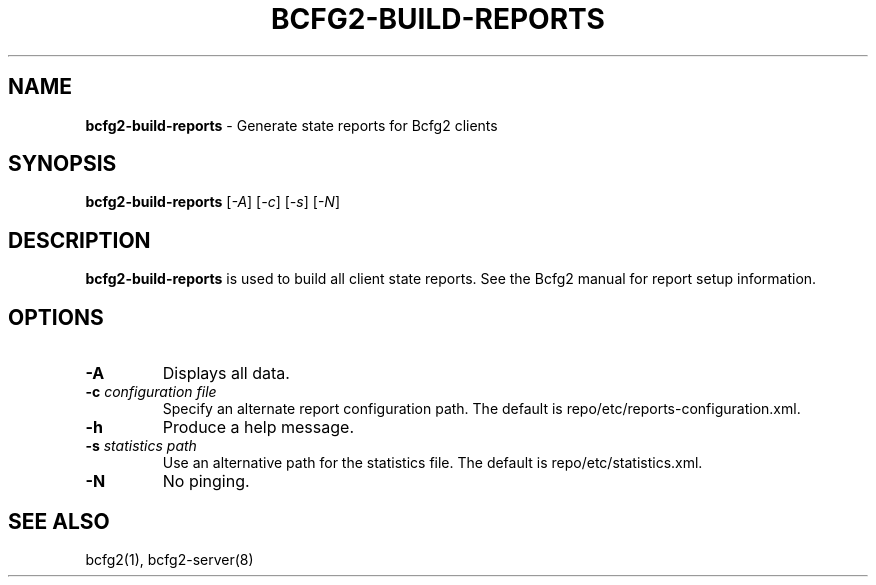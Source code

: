 .
.TH "BCFG2\-BUILD\-REPORTS" "8" "June 2012" "" ""
.
.SH "NAME"
\fBbcfg2\-build\-reports\fR \- Generate state reports for Bcfg2 clients
.
.SH "SYNOPSIS"
\fBbcfg2\-build\-reports\fR [\fI\-A\fR] [\fI\-c\fR] [\fI\-s\fR] [\fI\-N\fR]
.
.SH "DESCRIPTION"
\fBbcfg2\-build\-reports\fR is used to build all client state reports\. See the Bcfg2 manual for report setup information\.
.
.SH "OPTIONS"
.
.TP
\fB\-A\fR
Displays all data\.
.
.TP
\fB\-c\fR \fIconfiguration file\fR
Specify an alternate report configuration path\. The default is repo/etc/reports\-configuration\.xml\.
.
.TP
\fB\-h\fR
Produce a help message\.
.
.TP
\fB\-s\fR \fIstatistics path\fR
Use an alternative path for the statistics file\. The default is repo/etc/statistics\.xml\.
.
.TP
\fB\-N\fR
No pinging\.
.
.SH "SEE ALSO"
bcfg2(1), bcfg2\-server(8)
